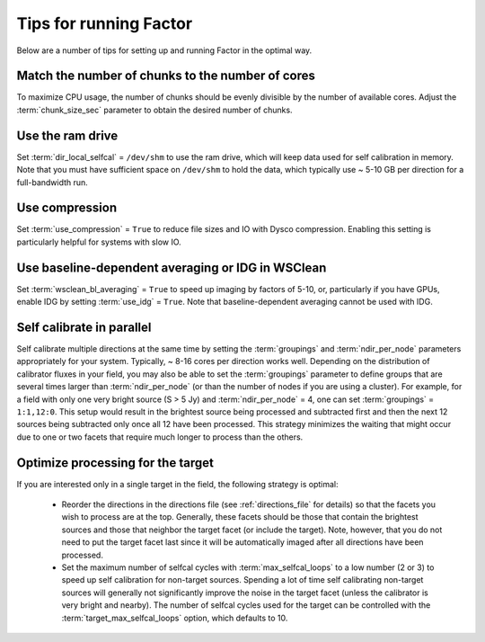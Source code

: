 .. _tips:

Tips for running Factor
=======================

Below are a number of tips for setting up and running Factor in the optimal way.

Match the number of chunks to the number of cores
-------------------------------------------------
To maximize CPU usage, the number of chunks should be evenly divisible by
the number of available cores. Adjust the :term:`chunk_size_sec` parameter to obtain the
desired number of chunks.

Use the ram drive
-----------------
Set :term:`dir_local_selfcal` = ``/dev/shm`` to use the ram drive, which will keep data used for self calibration in memory. Note that you must have sufficient space on ``/dev/shm`` to hold the data, which typically use ~ 5-10 GB per direction for a full-bandwidth run.

Use compression
---------------
Set :term:`use_compression` = ``True`` to reduce file sizes and IO with Dysco compression. Enabling this setting is particularly helpful for systems with slow IO.

Use baseline-dependent averaging or IDG in WSClean
--------------------------------------------------
Set :term:`wsclean_bl_averaging` = ``True`` to speed up imaging by factors of 5-10, or, particularly if you have GPUs, enable IDG by setting :term:`use_idg` = ``True``. Note that baseline-dependent averaging cannot be used with IDG.

Self calibrate in parallel
--------------------------

Self calibrate multiple directions at the same time by setting the :term:`groupings` and :term:`ndir_per_node` parameters appropriately for your system. Typically, ~ 8-16 cores per direction works well. Depending on the distribution of calibrator fluxes in your field, you may also be able to set the :term:`groupings` parameter to define groups that are several times larger than :term:`ndir_per_node` (or than the number of nodes if you are using a cluster). For example, for a field with only one very bright source (S > 5 Jy) and :term:`ndir_per_node` = 4, one can set :term:`groupings` = ``1:1,12:0``. This setup would result in the brightest source being processed and subtracted first and then the next 12 sources being subtracted only once all 12 have been processed. This strategy minimizes the waiting that might occur due to one or two facets that require much longer to process than the others.

Optimize processing for the target
----------------------------------

If you are interested only in a single target in the field, the following strategy is optimal:

    * Reorder the directions in the directions file (see :ref:`directions_file` for details) so that the facets you wish to process are at the top. Generally, these facets should be those that contain the brightest sources and those that neighbor the target facet (or include the target). Note, however, that you do not need to put the target facet last since it will be automatically imaged after all directions have been processed.
    * Set the maximum number of selfcal cycles with :term:`max_selfcal_loops` to a low number (2 or 3) to speed up self calibration for non-target sources. Spending a lot of time self calibrating non-target sources will generally not significantly improve the noise in the target facet (unless the calibrator is very bright and nearby). The number of selfcal cycles used for the target can be controlled with the :term:`target_max_selfcal_loops` option, which defaults to 10.



